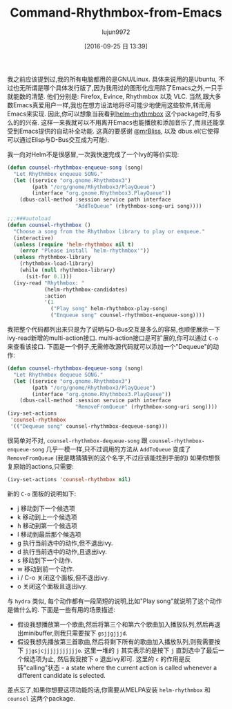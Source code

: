 #+TITLE: Command-Rhythmbox-from-Emacs
#+URl: http://oremacs.com/2015/07/09/counsel-rhythmbox/
#+AUTHOR: lujun9972
#+CATEGORY: raw
#+DATE: [2016-09-25 日 13:39]
#+OPTIONS: ^:{}

我之前应该提到过,我的所有电脑都用的是GNU/Linux. 具体来说用的是Ubuntu, 不过也无所谓是哪个具体发行版了,因为我用过的图形化应用除了Emacs之外,一只手就能数的清楚. 他们分别是: Firefox, Evince, Rhythmbox 以及 VLC. 
当然,跟大多数Emacs真爱用户一样,我也在想方设法地将尽可能少地使用这些软件,转而用Emacs来实现.
因此,你可以想象当我看到[[https://github.com/mrBliss/helm-rhythmbox][helm-rhythmbox]] 这个package时,有多么的的兴奋. 这样一来我就可以不用离开Emacs也能播放和添加音乐了,而且还能享受到Emacs提供的自动补全功能.
这真的要感谢 [[https://github.com/mrBliss][@mrBliss]], 以及 dbus.el(它使得可以通过Elisp与D-Bus交互成为可能).

我一向对Helm不是很感冒,一次我快速完成了一个Ivy的等价实现:

#+BEGIN_SRC emacs-lisp
  (defun counsel-rhythmbox-enqueue-song (song)
    "Let Rhythmbox enqueue SONG."
    (let ((service "org.gnome.Rhythmbox3")
          (path "/org/gnome/Rhythmbox3/PlayQueue")
          (interface "org.gnome.Rhythmbox3.PlayQueue"))
      (dbus-call-method :session service path interface
                        "AddToQueue" (rhythmbox-song-uri song))))

  ;;;###autoload
  (defun counsel-rhythmbox ()
    "Choose a song from the Rhythmbox library to play or enqueue."
    (interactive)
    (unless (require 'helm-rhythmbox nil t)
      (error "Please install `helm-rhythmbox'"))
    (unless rhythmbox-library
      (rhythmbox-load-library)
      (while (null rhythmbox-library)
        (sit-for 0.1)))
    (ivy-read "Rhythmbox: "
              (helm-rhythmbox-candidates)
              :action
              '(1
                ("Play song" helm-rhythmbox-play-song)
                ("Enqueue song" counsel-rhythmbox-enqueue-song))))
#+END_SRC

我把整个代码都列出来只是为了说明与D-Bus交互是多么的容易,也顺便展示一下ivy-read新增的multi-action接口.
multi-action接口是可扩展的,你可以通过 =C-o= 来查看该接口.
下面是一个例子,无需修改源代码就可以添加一个"Dequeue"的动作:

#+BEGIN_SRC emacs-lisp
  (defun counsel-rhythmbox-dequeue-song (song)
    "Let Rhythmbox dequeue SONG."
    (let ((service "org.gnome.Rhythmbox3")
          (path "/org/gnome/Rhythmbox3/PlayQueue")
          (interface "org.gnome.Rhythmbox3.PlayQueue"))
      (dbus-call-method :session service path interface
                        "RemoveFromQueue" (rhythmbox-song-uri song))))
  (ivy-set-actions
   'counsel-rhythmbox
   '(("Dequeue song" counsel-rhythmbox-dequeue-song)))
#+END_SRC

很简单对不对, =counsel-rhythmbox-dequeue-song= 跟 =counsel-rhythmbox-enqueue-song= 几乎一模一样,只不过调用的方法从 =AddToQueue= 变成了 =RemoveFromQueue= (我是瞎猜猜到的这个名字,不过应该能找到手册的)
如果你想恢复原始的actions,只需要:

#+BEGIN_SRC emacs-lisp
  (ivy-set-actions 'counsel-rhythmbox nil)
#+END_SRC

新的 =C-o= 面板的说明如下:

+ j 移动到下一个候选项
+ k 移动到上一个候选项
+ h 移动到第一个候选项
+ l 移动到最后那个候选项
+ g 执行当前选中的动作,但不退出ivy.
+ d 执行当前选中的动作,且退出ivy.
+ s 移动到下一个动作.
+ w 移动到前一个动作.
+ i / C-o 关闭这个面板,但不退出ivy.
+ o 关闭这个面板且退出ivy.

与 =hydra= 类似, 每个动作都有一段简短的说明,比如"Play song"就说明了这个动作是做什么的.
下面是一些有用的场景描述:

+ 假设我想播放第一个歌曲,然后将第三个和第六个歌曲加入播放队列,然后再退出minibuffer,则我只需要按下 =gsjjgjjjd=.
+ 假设我想先播放第三首歌曲,然后将剩下所有的歌曲加入播放队列,则我需要按下 =jjgsjcjjjjjjjjjjjo=. 这里一堆的 =j= 其实表示的是按下 =j= 直到选中了最后一个候选项为止, 然后我我按下 =o= 退出ivy即可. 
  这里的 =c= 的作用是反转"calling"状态 - a state where the current action is called whenever a different candidate is selected.

差点忘了,如果你想要这项功能的话,你需要从MELPA安装 =helm-rhythmbox= 和 =counsel= 这两个package.
